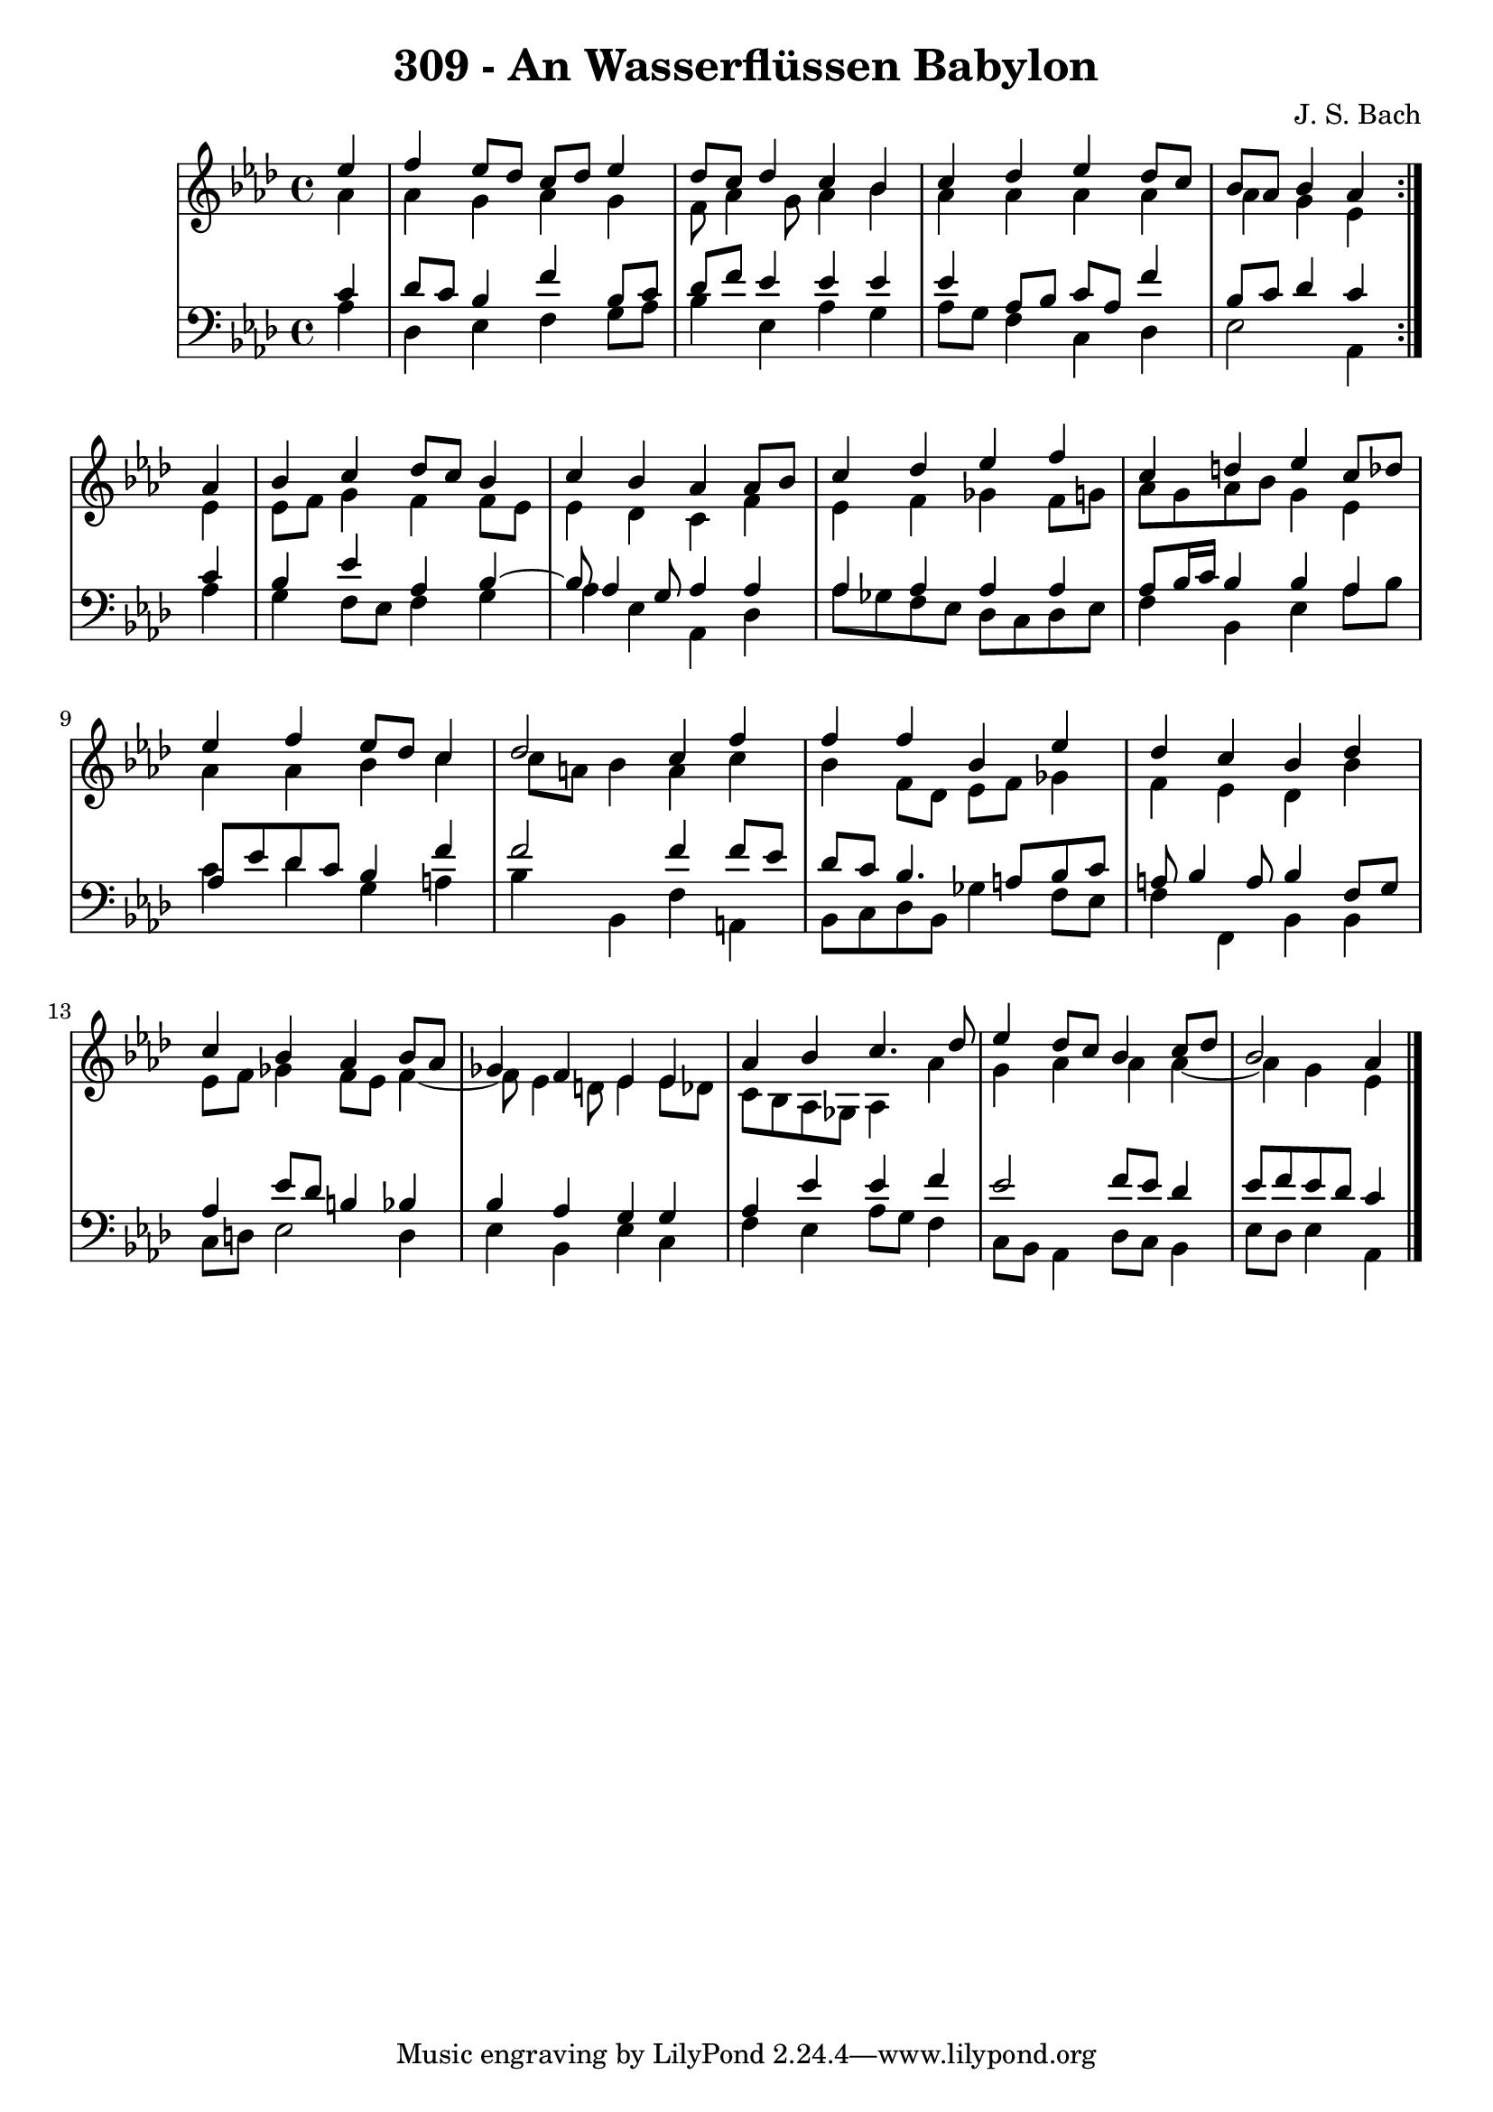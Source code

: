 \version "2.10.33"

\header {
  title = "309 - An Wasserflüssen Babylon"
  composer = "J. S. Bach"
}


global = {
  \time 4/4
  \key aes \major
}


soprano = \relative c'' {
  \repeat volta 2 {
    \partial 4 ees4 
    f4 ees8 des8 c8 des8 ees4 
    des8 c8 des4 c4 bes4 
    c4 des4 ees4 des8 c8 
    bes8 aes8 bes4 aes4 } aes4 
  bes4 c4 des8 c8 bes4   %5
  c4 bes4 aes4 aes8 bes8 
  c4 des4 ees4 f4 
  c4 d4 ees4 c8 des8 
  ees4 f4 ees8 des8 c4 
  des2 c4 f4   %10
  f4 f4 bes,4 ees4 
  des4 c4 bes4 des4 
  c4 bes4 aes4 bes8 aes8 
  ges4 f4 ees4 ees4 
  aes4 bes4 c4. des8   %15
  ees4 des8 c8 bes4 c8 des8 
  bes2 aes4 
}

alto = \relative c'' {
  \repeat volta 2 {
    \partial 4 aes4 
    aes4 g4 aes4 g4 
    f8 aes4 g8 aes4 bes4 
    aes4 aes4 aes4 aes4 
    aes4 g4 ees4 } ees4 
  ees8 f8 g4 f4 f8 ees8   %5
  ees4 des4 c4 f4 
  ees4 f4 ges4 f8 g8 
  aes8 g8 aes8 bes8 g4 ees4 
  aes4 aes4 bes4 c4 
  c8 a8 bes4 a4 c4   %10
  bes4 f8 des8 ees8 f8 ges4 
  f4 ees4 des4 bes'4 
  ees,8 f8 ges4 f8 ees8 f4~ 
  f8 ees4 d8 ees4 ees8 des8 
  c8 bes8 aes8 ges8 aes4 aes'4   %15
  g4 aes4 aes4 aes4~ 
  aes4 g4 ees4 
}

tenor = \relative c' {
  \repeat volta 2 {
    \partial 4 c4 
    des8 c8 bes4 f'4 bes,8 c8 
    des8 f8 ees4 ees4 ees4 
    ees4 aes,8 bes8 c8 aes8 f'4 
    bes,8 c8 des4 c4 } c4 
  bes4 ees4 aes,4 bes4~   %5
  bes8 aes4 g8 aes4 aes4 
  aes4 aes4 aes4 aes4 
  aes8 bes16 c16 bes4 bes4 aes4 
  aes8 ees'8 des8 c8 bes4 f'4 
  f2 f4 f8 ees8   %10
  des8 c8 bes4. a8 bes8 c8 
  a8 bes4 a8 bes4 f8 g8 
  aes4 ees'8 des8 b4 bes4 
  bes4 aes4 g4 g4 
  aes4 ees'4 ees4 f4   %15
  ees2 f8 ees8 des4 
  ees8 f8 ees8 des8 c4 
}

baixo = \relative c' {
  \repeat volta 2 {
    \partial 4 aes4 
    des,4 ees4 f4 g8 aes8 
    bes4 ees,4 aes4 g4 
    aes8 g8 f4 c4 des4 
    ees2 aes,4 } aes'4 
  g4 f8 ees8 f4 g4  %5
  aes4 ees4 aes,4 des4
  aes'8 ges8 f8 ees8 des8 c8 des8 ees8
  f4 bes,4 ees4 aes8 bes8
  c4 des4 g,4 a4
  bes4 bes,4 f'4 a,4  %10
  bes8 c8 des8 bes8 ges'4 f8 ees8
  f4 f,4 bes4 bes4
  c8 d8 ees2 d4
  ees4 bes4 ees4 c4
  f4 ees4 aes8 g8 f4  %15
  c8 bes8 aes4 des8 c8 bes4
  ees8 des8 ees4 aes,4 
  
}

\score {
  <<
    \new StaffGroup <<
      \override StaffGroup.SystemStartBracket #'style = #'line 
      \new Staff {
        <<
          \global
          \new Voice = "soprano" { \voiceOne \soprano }
          \new Voice = "alto" { \voiceTwo \alto }
        >>
      }
      \new Staff {
        <<
          \global
          \clef "bass"
          \new Voice = "tenor" {\voiceOne \tenor }
          \new Voice = "baixo" { \voiceTwo \baixo \bar "|."}
        >>
      }
    >>
  >>
  \layout {}
  \midi {}
}